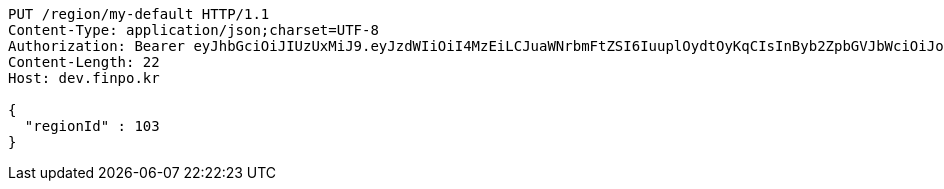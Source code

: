 [source,http,options="nowrap"]
----
PUT /region/my-default HTTP/1.1
Content-Type: application/json;charset=UTF-8
Authorization: Bearer eyJhbGciOiJIUzUxMiJ9.eyJzdWIiOiI4MzEiLCJuaWNrbmFtZSI6IuuplOydtOyKqCIsInByb2ZpbGVJbWciOiJodHRwOi8vbG9jYWxob3N0OjgwODAvdXBsb2FkL3Byb2ZpbGUvYWQ0ZTcwMGItYjFhMy00YmU0LTk3NWEtMjEyNTQxYzU3MGM3LmpwZWciLCJkZWZhdWx0UmVnaW9uIjp7ImlkIjoxNCwibmFtZSI6IuuniO2PrCIsImRlcHRoIjoyLCJwYXJlbnQiOnsiaWQiOjAsIm5hbWUiOiLshJzsmrgiLCJkZXB0aCI6MSwicGFyZW50IjpudWxsfX0sIm9BdXRoVHlwZSI6IktBS0FPIiwiYXV0aCI6IlJPTEVfVVNFUiIsImV4cCI6MTY1NDA5MjA5MH0.hx_ryUoePBKvddqconVbgk6Q-jZQvw2ezqPilCGwxcNE3Jv-C9fWYh97xZUAFpa3hVj0G5796XOrrfng2-Cbcg
Content-Length: 22
Host: dev.finpo.kr

{
  "regionId" : 103
}
----